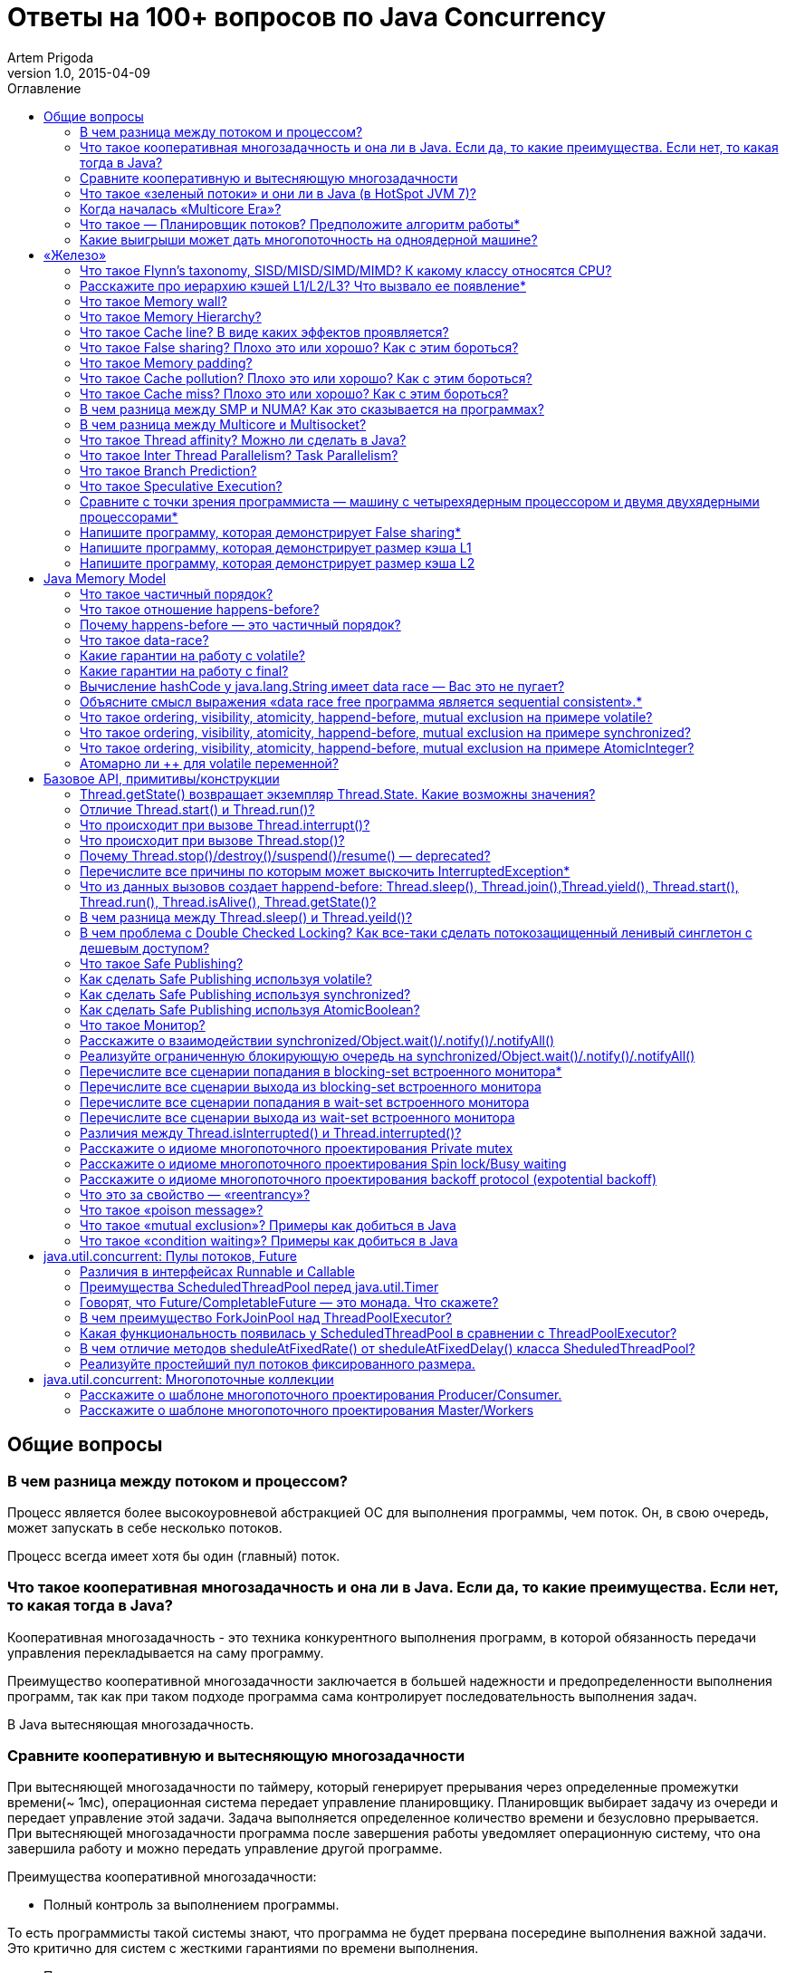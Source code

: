 = Ответы на 100+ вопросов по Java Concurrency
Artem Prigoda
v1.0, 2015-04-09
:toc:
:toc-placement!:
:toclevels: 3
:toc-title: Оглавление

toc::[]

== Общие вопросы

=== В чем разница между потоком и процессом?

Процесс является более высокоуровневой абстракцией ОС для выполнения программы, чем поток. Он, в свою очередь, может запускать в себе несколько потоков. 

Процесс всегда имеет хотя бы один (главный) поток.

=== Что такое кооперативная многозадачность и она ли в Java. Если да, то какие преимущества. Если нет, то какая тогда в Java?

Кооперативная многозадачность - это техника конкурентного выполнения программ, в которой обязанность передачи управления перекладывается на саму программу.

Преимущество кооперативной многозадачности заключается в большей надежности и предопределенности выполнения программ, так как при таком подходе программа сама контролирует последовательность выполнения задач.

В Java вытесняющая многозадачность.

=== Сравните кооперативную и вытесняющую многозадачности

При вытесняющей многозадачности по таймеру, который генерирует прерывания через определенные промежутки времени(~ 1мс), операционная система передает управление планировщику. Планировщик выбирает задачу из очереди и передает управление этой задачи. Задача выполняется определенное количество времени и безусловно прерывается. При вытесняющей многозадачности программа после завершения работы уведомляет операционную систему, что она завершила работу и можно передать управление другой программе.

Преимущества кооперативной многозадачности:

- Полный контроль за выполнением программы. 

То есть программисты такой системы знают, что программа не будет прервана посередине выполнения важной задачи. Это критично для систем с жесткими гарантиями по времени выполнения.

- Программа получает в свое распоряжение все системные ресурсы.
- Реализация операционной системы с кооперативной многозадачностью проще,
 чем с вытесняющей.

Преимущества вытесняющей многозадачности:

- Программа, написанная с ошибками, не заберет себе все ресурсы сервера. Планировщик принудительно прервет ее выполнение и передаст управление 
другому процессу.

- Возможность эмуляции параллельной работы нескольких программ. Система не "зависает", пока одна из программ выполнят свою задачу.

То есть задача, потребляющая большое количество процессорного времени, не заберет себе все ресурсы и не заблокирует систему от выполнения другой активности.

- Программирование на системах с вытесняющей многозадачностью проще, так как программисту не нужно думать о том, как и когда отдавать управление операционной системе. Она сама заботится об этом.

Системы общего назначения обычно используют вытесняющую многозадачность. В то же время, системы с жестким временем выполнения (медицинское,
автомобильное, аэрокосмическое оборудование) полагаются на кооперативную многозадачность.

=== Что такое «зеленый потоки» и они ли в Java (в HotSpot JVM 7)?

"Зеленые потоки" - это потоки, которыми управляет виртуальная машина, а не операционная система. Они дают возможность эмулировать многопоточность внутри процесса без переключения контекста между пользательским режимом и режимом ядра.

Преимущество зеленых потоков заключается в том, что они легче, чем системные потоки (не нужно сохранять стек на каждый поток и ходить в режим
ядра для переключения). Программист может создавать тысячи зеленых потоков, в то время как у системных потоков есть практическое ограничение на их количество. Это может быть полезно в случае, если задача не ограничена процессорным временем, но выполняет частый ввод-вывод. В этом случае затраты на переключение между потоками будут намного меньше, при этом  программист имеет абстракцию последовательного выполнения кода.

Нет, в Java потоки маппятся 1 в 1 на системные потоки.

=== Когда началась «Multicore Era»?

В начале 2000-х с появлением процессорорв серии POWER от IBM. Затем в 2005 появились Pentium D и AMD Athlon 64 X2. Связано с тем, что частота процессоров больше не могла расти из-за физических ограничений и технологических проблем, возникающих при увеличинии плотности транзисторов на поверхности кристалла. Классическая статья - http://www.gotw.ca/publications/concurrency-ddj.htm[The Free Lunch Is Over]

=== Что такое — Планировщик потоков? Предположите алгоритм работы*

Планировщик потоков - программа на уровне операционной системы, которой по прерыванию управление через определенные промежутки времени. Ее задача - распределять процессорное время между процессами, выполняющимся в системе.

* Заводится кольцевой буфер;
* Когда процесс начинает работу, он добавляется в буфер;
* Когда заканичивает - удаляется;
* Планировщик выбирает процесс с головы буфера;
* Голова буфера сдвигается к следующему процессу;
* Процесс выполняется свой квант времени;
* Текущий процесс прерывается;
* Управление передается процессу в голове буфера

=== Какие выигрыши может дать многопоточность на одноядерной машине?

* Возможность "практически одновременно" выполнять несколько задач;
* Лучшая "отзывчивость" систем, для которых более важен быстрый ответ, а не 
общее количество выполненной работы;
* Более быстрое выполнение задач, которые не ограничены процессорным временем. Скажем, у нас есть n задач, которые выполняют I/O (чтение из сети) и они не связаны между собой. В этом случае мы можем их параллельно запустить и обрабатывать результаты каждой задачи, только когда они будут готовы. Если бы эти задачи выполнялись параллельно, то мы бы тратили процессорное время на задержки сети. 

==  «Железо»

=== Что такое Flynn’s taxonomy, SISD/MISD/SIMD/MIMD? К какому классу относятся CPU?

_Таксономия Флинна_ - это классификация вычислительных архитектур по типу
параллельных инструкций и потоков данных.

* SISD - вычислительные системы с одним потоком данных и одним потоком
инструкций (типичиная архитектура для одноядерных процессоров).
* MISD - вычислительные системы с одним потоком данных и несколькими
потоками инструкций (довольно редкая архитектура). 
* SIMD - вычислительные системы с несколькими потоками данных и одним 
потоком инструкций (векторные процессоры, GPU).
* MIMD - вычислительные системы с несколькими потоками данных и несколькими
потоками инструкций (распределенные системы).

Одноядерные процессоры относятся к SISD системам, многоядерные процессоры к SIMD или MIMD. GPU является SIMD системой, потому что использует векторные инструкции для операций над мультимедиа-данными.

=== Расскажите про иерархию кэшей L1/L2/L3? Что вызвало ее появление*

L1/L2/L3 - кэши данных, которыми оперирует процессор.

* L1 - кэш на ядре процессора с скоростью доступа порядка 1 нс.
Размер обычно около 32 КБ.
* L2 - более крупный и менее быстрый кэш. Скорость доступа порядка 5 нс.
Размер порядка 256 КБ.
* L3 - кэш на процессоре, общий для всех ядер. Скорость доступа порядка 20 нс.
Может быть достаточно большим (8-32 MB). 

Появление кэшей вызывало тот факт, что скорость работы процессора начала становится намного больше скорости доступа к памяти. Поэтому для того, чтобы избежать огромных задержек по доступу к данным из основной памяти (порядка 60 нс), производителями процессоров были добавлены кэши на процессорах для быстрого выполнения операций над "горячими" данными. 

=== Что такое Memory wall?

_Memory wall_ - это термин, описавающий ограничение производительности вычислительных систем скоростью доступа к памяти. Несмотря на то, что частота процессоров в 70-90-е годы увеличивалась в 2 раза каждые 2 года, скорость доступа к памяти не увеличивалсь с такой же степенью. В итоге производительность системы в целом упиралась в производительности памяти, так как процессоры не могли работать на своей полной вычислительной мощности.

=== Что такое Memory Hierarchy?

_Memory Hierarchy_ - термин для описания производительности систем хранения данных. Чем ниже уровень иерархии, тем дешевле цена системы хранения и больше время доступа к ней. Обычно выделяют 4 уровня:

* Регистры и кэши процессора (скорость доступа порядка 100-500 Гб/c)
* Оперативная память (скорость доступа порядка 1-10 Гб/c)
* Диски (скорость доступа порядка 100-500 Мб/c)
* Третичные хранилища (скорость доступа порядка 10-100 Мб/c)

=== Что такое Cache line? В виде каких эффектов проявляется?

_Cache line_ - блок данных(обычно 64 байт), в котором передаются данные между процессором и оперативной памятью. Когда процессору нужно прочитать данные по конкретному адресу из опертивной памяти, он вместо 1 байта читает сразу блок данных и кладет этот блок в кэш. Такая оптимизация хорошо работает в случае, если данные, над которыми работает процессор, обладают хорошей локальностью. Тогда при следующем
чтении данные уже будут в кэше и процессору не нужно будет делать дорогой запрос в оперативную память.

=== Что такое False sharing? Плохо это или хорошо? Как с этим бороться?

_False sharing_ - эффект при котором данные, не связанные с друг другом, попадают в одну кэш-линию. В итоге когда изменяется одна из частей данных в кэш-линии, вся линия инвалидируется. Это плохой эффект, так как он может вызывать трешинг (thrashing) - постоянную подгрузку и инвалидацую данных их кэша. Например, часто читаемые данные могут попать на одну линию с часто записываемыми. При каждой записи линия будет инвалидироваться из кэша вместе с часто читаемыми данными, хотя сами данные не менялись.

Бороться можно с помощью техники паддинга (padding). Часто читаемые данные выравниваются по модулю длины кэш-линии с помощью фиктивных байтов. В итоге исключается вариант, когда вместе с ними на кэш-линию попадают "случайные" данные.

=== Что такое Memory padding?

_Memory padding_ - это техника выравнивая структуры данных по границам читаемого процессором размера слова. Она позволяет быть уверенным, что данные всегда попадут на одну кэш-линию и займут ее экслюзивно. Это позволяет избежать трешинга кэша, в случае, если на линию попадают не соотносящиеся друг с другом данные.

=== Что такое Cache pollution? Плохо это или хорошо? Как с этим бороться?

_Cache pollution_ - эффект при котором, происходит трешинг кэшей из-за того, что активные данные не имеют локальности. Если данные на находятся на одной кэш-линии, то при чередующем обращении к 1-му и 2-му набору данных, кэш будет постоянно инвалидировать и подгружать данные.
Это плохой эффект, так как он может привести к заметному падению производительности приложения без видимой для программиста причины. 
Бороться можно изменением подхода к обработке данных. Идея заключается в том, чтобы в один период времени работать только с "горячими" данными в кэше и начинать работу со следующим набором данных только после того, как первый больше не нужен.

=== Что такое Cache miss? Плохо это или хорошо? Как с этим бороться?

_Cache miss_ - ситуация, когда запрашиваемого блока данных нет в кэше. В общем случае, это не является плохим эффектом, так если данные запрашиваются первый раз, то они все равно должны быть загружены в кэш. Процессоры часто спекулируют о паттернах доступа данных и вместе с запрашиваемым блоком данных кэшируют больший блок данных, полагаясь на локальность данных. Поэтому для близко лежащих данных промахов не будет. Проблема возникает, когда промахов становится очень много. Это значит, что данные не локальны и кэш не может эффективно предпогружать
данные. Бороться с промахами можно с помощью изменения расположения данных в памяти (большая локальность), изменением патернов доступа к данным (избегать трешинга), тюнингом размера кэша.

=== В чем разница между SMP и NUMA? Как это сказывается на программах?

SMP-системы имеют одну большую память, которая распределяется между процессорами. Процессоры общаются с памятью через глобальную шину данных. В NUMA-системах, в свою очередь, для каждого процессора есть своя локальная память и локальная шина. Это сильно снижает трафик на шинах в случае если процессоры работают над независимыми данными. В операционной системе должна быть поддержка NUMA-систем (специальный аллокатор памяти, привязка программ к процессору), иначе производительность системы будет намного хуже, чем SMP из-за отсуствия локальности данных и, следовательно, большой цены (~100 нс) последующей загрузки данных не из локальной памяти для процессора. 

=== В чем разница между Multicore и Multisocket?

* Multicore - это один процессор с несколькими ядрами.
* Multisocket - это несколько одноядерных процессоров.

Multisocket системы дороже, чем Multicore (нужен отдельный сокет на каждый процессор. А каждый процессор в свою очередь является чипом). Они лучшеработают, если процессоры сильно не зависимы от друг друга (обрабатывают разный набор данных). Тогда можно избежать трешинга L3-кэшей, так как они у процессоров раздельные. В общем случае Multicore системы работают лучше, так как программы обычно не настолько требовательны к ресурсам, чтобы потреблять всю вычислительную мощность ядра/процессора. При этом засчет L3 кэша переключение программ с ядро на ядро в multicore-процессорах происходит быстрее.

=== Что такое Thread affinity? Можно ли сделать в Java?

_Thread affinity_ - это возможность привязать выполнение потока к определенному ядру. Это является оптимизацией производительности в мультипроцессорных системах. Ее цель - увеличить процент "попадания" в кэш при доступе к данным. Смысл оптимизации в извлечении пользы из наблюдения о том, что большинство потоков обычно работают с одним и тем же набором данных. То есть после того как поток прервется планировщиком и заново получит квант времени, ему лучше выполнится на том же ядре, так как скорее всего оно уже будет содержать нужные данные в своем кэше. Из Java напрямую сделать нельзя, но есть возможность сделать через JNA/JNI, если известна целевая платформа.

=== Что такое Inter Thread Parallelism? Task Parallelism?

Честно говоря, термины мне не известны. Возможно, имеется ввиду _hyper threading_?

Это технология симуляции нескольких процессоров для операционной системы засчет дублирования вычислительных регистров. Операционная система планирует 2 потока на "виртуальные" процессоры, и кладет данные в регистры. Процессор же в свою очередь выполняет инструкции последовательно. Идея в том, чтобы уменьшить цену переключения потоков, передавая сразу 2 потока инструкций на процессор. Процессор, имея больше информации о потоке инструкций, может делать больше спекулятивных оптимизаций.

=== Что такое Branch Prediction?

_Branch Prediction_ - это предсказание процессором перехода на определенную ветку выполнения кода. Так как современные процессоры работают конвеером и переходят к следующей инструкции до ее выполнения, то очень неэффективно ждать, пока определится результат условия. Поэтому процессоры спекулятивно выполняют одну из веток и только потом определяют, была догадка правильной или нет. В случае, если процессор не угадывает ветку выполнения, то он возвращается назад и начинает конвеер сначала.

=== Что такое Speculative Execution?

_Speculative Execution_ - это оптимизация, при которой выполняется некоторая часть кода до проверки необходимости ее выполнения. Идея заключается в наблюдении о том, что многие условия на практике перенаправляют выполнению на одну ветку, и очень редко на другую. Пример - проверка кода ошибки. В большинстве случаев операция завершится успешно. Если процессор не делал бы спекулятивное выполнение, то он бы вынужден был всегда ждать выполнения последней команды перед условием. А так он может сразу переходить к ветке с успешным выполнением, не дожидаясь конца выполнения операции. В редком случае ошибки процессор просто вернется к условию и выполнит ветку обработки ошибки.

=== Сравните с точки зрения программиста — машину с четырехядерным процессором и двумя двухядерными процессорами*

В общем, для программиста нет никакой разницы. ОС в обоих случаях будет показывать 4 доступных процессора. Единственный случай - это если имеется 2 большие независимые программы. Тогда имеет смысл запустить их на разных физических процессорах, чтобы избежать трешинга L1-L2 кэша.

=== Напишите программу, которая демонстрирует False sharing*

См. https://github.com/arteam/100-Java-Concurrency-questions/tree/master/false-sharing[false-sharing]

Бенчмарк измеряет одновременное чтение и запись полей объекта в памяти. По предположению в отстуствие паддинга должен проявляться эффект false sharing. То есть записи в поле y должны делать кэш-линию инвалидной и вследствии чего поле x будет читаться из памяти, а не из кэша.
 
Из результатов бенчмарка видно, что в случае расположения полей объекта на одной кэш-линии пропускная способность чтений в 3 раза хуже, чем в случае, когда JVM выравнивает поле x по линии кэша.

----
c.g.a.b.FalseSharingBenchmark.contended:read      thrpt   10   60.870 ±  5.394  ops/us
c.g.a.b.FalseSharingBenchmark.falseSharing:read   thrpt   10   19.164 ±  5.159  ops/us
----

=== Напишите программу, которая демонстрирует размер кэша L1

См. https://github.com/arteam/100-Java-Concurrency-questions/blob/master/cache-size/src/main/java/com/github/arteam/L1CacheSize.java[l1-cache-size]

К сожалению, получить размер кэша опытным путём не получилось...

=== Напишите программу, которая демонстрирует размер кэша L2

См. https://github.com/arteam/100-Java-Concurrency-questions/blob/master/cache-size/src/main/java/com/github/arteam/L2CacheSize.java[l2-cache-size]

Опять же, опытным путём найти значение не получилось.

== Java Memory Model

=== Что такое частичный порядок?

Частичный порядок - это математическое концепция, которая описывает отношение, которое обладает свойствами рефлексивности, антисимметричности и транзитивности. 

* Рефлексивность означает, что отношение, примененное к одинаковым аргументам, является истинным.
* Антисимметричность означает, что отношение не симметрично. То есть отношение, примененное к неодинаковым аргументам, поменняными местами, будет ложным.
* Транзитивность означает, что если отношение истинно для аргументов _A_ и _B_ и для аргументов _A_ и _C_, то оно истинно для аргументов _A_ и _C_.

Примером отношения частичного порядка является отношение "быть делителем".

=== Что такое отношение happens-before?

Отношение _happens-before_ (происходит-до) является отношением частичного порядка между двумя операциями. Если одна операция происходит-до другой, то ее результат видим и упорядочен для другой.

=== Почему happens-before — это частичный порядок?

Потому что оно удовлетворяет определению частичного порядка.

* Рефлексивность. Результат самой операции, очевидно, видим и упорядочен для  нее самой.

* Антисимметричность. Если результат операции _A_ видим и упорядочен для операции _B_, то результат операции _B_ бы не видим и не упорядочен для _A_.

Если бы _B_ была бы видна для _A_, это значит, что для ее (_A_) локального времени _B_ произошла до _A_. Так как результат _A_ виден для _B_, то это значит, что для ее (_B_) локального времени _A_ произошла до _B_. Так как отношение "произошел до/был раньше" транзитивно, из этого следует что _B_ произшла до _B_. Получаем противоречие. Следовательно, _B_ не может быть видна для _A_.

* Транзитивность. Если результат операции _A_ видим и упорядочен для _B_ и результат _B_ видим и упорядочен для _C_, то результат _A_ видим и упорядочен для *С*.

Так как _A_ видна для _B_, то она произошла до _B_ в ее локальном времени. Так как _B_ видима для _C_, то она произошла до _C_ в ее локальном времени. Так как отношение "произошел до/был раньше" транзитивно, то и операция _A_ видима для _C_.

=== Что такое data-race?

Data-race — это ситуация, когда несколько потоков одновременно/конкуретно работают с одной ячейкой памяти, и хотя бы один из них в нее пишет. В этом случае происходит "гонка". Результат чтения недетерминирован, так как зависит от того, какой из потоков выиграет "гонку" на физическом уровне.

=== Какие гарантии на работу с volatile?

Запись в volatile поле _happens-before_ чтения из volatile поля. 

Соответственно, поток читающий из volatile поля гарантировано увидит корректное значение записи в это поля (а также всех предыдущих записей в потоке,изменившем это поле). Компилятору также запрещену переупорядочивать инструкции, которые работают с volatile полями с другими инструкциями. То есть JMM гарантирует, что записи в потоке A, которые произошли до записи в volatile-поле, произошли и видимы для потока B, который читает это поле. 

=== Какие гарантии на работу с final?

Запись в final поле (примитив, массив или иммутабельный объект) в конструкторе объекта сразу видима после завершение конструктора. Это позволяет быть уверенным, что иммутабельный объект корректно публикуется между потоками, даже в присутствии гонки, без дополнительной синхронизации.

=== Вычисление hashCode у java.lang.String имеет data race — Вас это не пугает?

Нет, потому что поле `hash` в классе `String` имеет тип `int`. JMM гарантирует, что запись в 32-битную переменную всегда будет атомарна. Поэтому мы  можем в нем увидеть либо 0, либо корректно вычисленное значение хэш-кода. У нас нет необходимости сразу увидеть вычисленный хэш-код. Это поле является всего лишь оптимизацией кэширования вычисления. Если поток увидет в нем 0, то просто еще раз сделает вычисление. Это решение видится вполне логичным инженерным компромиссом.

=== Объясните смысл выражения «data race free программа является sequential consistent».*

Программа является _sequential consistent_, если ее действия на всех процессорах выполняются в каком-то последовательном порядке, и операции на каждом процессоре выполняются в программном порядке.  _Data race free_ означает, что в программе нет одновременных чтений-записей в одну ячейку памяти. Так как у нас нет конфликтов между чтениями и записями, то мы можем построить последовательный порядок, в котором выполняются операции. Внутри же процесса операции могут быть перестановлены как угодно. При этом программный порядок не нарушится, а перестановки не будут иметь эффект на другие процессоры.

=== Что такое ordering, visibility, atomicity, happend-before, mutual exclusion на примере volatile?

*Ordering* - компилятору запрещено переставлять инструкции, которые работают с volatile переменными. То есть мы можем быть уверенными, что инструкции до volatile выполнились, а после него еще не начались. 

*Visibility* - записи в volatile переменные видимы для всех последующих чтений.

*Atomicity* - записи в volatile переменные атомарны в независимости от разрядности. Т.е записи volatile long и double поля всегда будут атомарны, в отличие от "голых" long и double.

*Happens-before* - с практической точни зрения это комбинация видимости и упорядочивания. Все записи в volatile поля имеют отношение _happens-before_ по отношению к чтениям.

*Mutual exclusion* - volatile не гарантирует взаимного исключения. То есть операции с volatile полями не блокируют друг друга. volatile гарантирует, что чтение переменной увидит последнюю запись в нее, но не засчет взаимного исключения. 

=== Что такое ordering, visibility, atomicity, happend-before, mutual exclusion на примере synchronized?

*Ordering* - компилятору запрещено переставлять инструкции в критической секции, выделенной с помощью `synchronized` с остальными инструкциями. То есть все операции выполняются до входа в критическую секцию и ни одна не начинается после ее окончания.

*Visibility* - записи в переменные внутри критической секции видимы для последующих чтений внутри этой же критической секции.

*Atomicity* - `synchronized` организуюет критической секцию. Все действия в критической секции выполняются только одним процессом, поэтому они являются атомарными. Конечно, при условии, что доступ к данным осуществляется только в критической секции.

*Happens-before* - вход в `synchronized` блок создает отношение _happens-before_ выходу из него.

*Mutual exclusion* - `synchronized` создает критическую секцию и гарантирует взаимное исключение.

=== Что такое ordering, visibility, atomicity, happend-before, mutual exclusion на примере AtomicInteger?

У `AtomicInteger` такие же гарантии на ordering, visibility и happens-before, как и у volatile, потому что поле `value` внутри него объявлено как volatile.

*Atomicity* - чтение и запись в `AtomicInteger` атомарны. Атомарность достигается засчет механизма CAS. CAS-инструкции позволяют атомарно обновить ячейку памяти или получить ошибку в случае, если состояние ячейки изменилось во время операции. В случае конфликта выполняется повтор операции до ее успешного выполнения.

*Mutual exclusion* - `AtomicInteger` не гарантирует взаимного исключения. Несколько процессов могут одновременно читать его значение, но писать может только один.

=== Атомарно ли ++ для volatile переменной?

Нет, так как в реальности ++ представляет из себя 3 инструкции: чтение, инкремент и запись. volatile гарантирует только атомарность одиночной записи (мы не увидим шум внутри поля), но не атомарность набора операций. То есть никто не запрещает 2 процессам прочитать одинаковое значение переменной, сделать инкремент и записать его в память. В этом случае мы получим "потерянную запись". 

==  Базовое API, примитивы/конструкции

=== Thread.getState() возвращает экземпляр Thread.State. Какие возможны значения?

* `NEW` - поток был создан, но еще не стартовал; 
* `RUNNABLE` - поток выполняется. Этот статус не обязательно значит, что поток выполняет код. Это всего лишь значит, что поток доступен планировщику потоков для выбора потока на исполнение;
* `WAITING` - поток ждет на мониторе; Поток переходит в него вызовами методов  `wait()`, `join()` либо парковкой через `LockSupport.park()`
* `TIME_WAITING` - поток ждет на мониторе с таймаутом; Те же самые методы, только  с таймаутом + `sleep`.
* `BLOCKED` - поток заблокирован на мониторе; Поток переходит в него когда пытается войти в критическую секцию, но она уже занята другим потоком. 
* `TERMINATED` - поток завершил выполнение. 

=== Отличие Thread.start() и Thread.run()?

`Thread.start()` в отличие от `Thread.run()` переводит поток в состояние RUNNABLE и запускает код независимо от текущего потока. В случае же вызова `Thread.run()` код выполнит тот же поток, который вызвал этот метод. Семантически эти 2 метода совершенно различны: `run` отвечает за задачу, которую нужно выполнить независимо, а `start` за поднятие инфрастуктуры по выполнению этой задачи.

=== Что происходит при вызове Thread.interrupt()?

Потоку, для которого вызвали этот метод, выставляется флаг того, что он прерван. Код, исполняющийся в этом потоке, может периодически проверять этот флаг на предмет того, что ему нужно завершить выполнение. Если поток в момент вызова `interrupt` спал, ждал, был заблокирован на мониторе или на I/O(InterruptibleChannel), то выбросится `InterruptedException` и флаг прерывания сбросится. Программист имеет возможность обработать `InterruptedException`, выполнить действия по безопасному завершению и решить, что делать дальше (пробросить исключение, восстановить статус прерывания или завершить работу).

=== Что происходит при вызове Thread.stop()?

При вызове `Thread.stop` поток отпускает все мониторы, которые он держал,  выкидавает ошибку `ThreadDeath` и завершается принудительно.

=== Почему Thread.stop()/destroy()/suspend()/resume() — deprecated?

Потому что они небезопасны. Поток может быть прерван в любой момент и обязан отпустить все блокировки. То есть например во время атомарного обновления структуры данных, поток может прерваться и структура окажется в поврежденном состоянии. Это неприемлимо. Для того, чтобы защититься в коде нужно ловить `ThreadDeath`, обрабатывать его и пробрасывать дальше. Но такой подход не практичен, сильно усложняет код и поддерживает плохую практику убивания ресурсов без их очистки.

=== Перечислите все причины по которым может выскочить InterruptedException*

* Поток прерван во время ожидания на мониторе
* Поток прерван во время засыпания
* Поток прерван во время захвата `ReentrantLock` через `lockInterruptibly`
* Поток прерван во время ожидания в `CountDownLatch` через `await`
* Поток прерван во время ожидания в `CyclicBarrier` через `await`
* Поток прерван во время ожидания в `Condition` через `await`
* Поток прерван во время захвата попытки в `Semaphore` через `acquireUninterruptibly`
* Поток прерван во время получения значения в `Future` через `get`
* Поток прерван во время обмена значенимя в `Exchanger` через `exchange`
* Поток прерван во время блокирующих операций с `BlockingQueue`
* Поток прерван во время работы с I/O через `InterruptableChannel`

В общем, почти любой блокирующий метод выбрасывает это исключение.

=== Что из данных вызовов создает happend-before: Thread.sleep(), Thread.join(),Thread.yield(), Thread.start(), Thread.run(), Thread.isAlive(), Thread.getState()?

Happens-before создают `Thread.start()`, `Thread.join()` и `Thread.isAlive()`. `Thread.start()` создает hb между вызовом метода и первым действием в потоке, а `Thread.join()` и `Thread.alive()` между последним действием в потоке и вызовом метода.

=== В чем разница между Thread.sleep() и Thread.yeild()?

Это совершенно разные действия. 

* `Thread.sleep` переводит поток в состояние `TIMED_WAITING` и блокирует его до окончания времени сна.
* `Thread.yeild` всего лишь является подсказкой планировщику о том, что у потока можно забрать квант времени. Поток при этом остается в состоянии `RUNNABLE`. Реализации JVM вольны игнорировать вызовы `Thread.yeild()` и практическая ценность этого метода довольно сомнительна.

=== В чем проблема с Double Checked Locking? Как все-таки сделать потокозащищенный ленивый синглетон с дешевым доступом?

Проблема в DCL в том, что это небезопасная идиома. Изначально придуманная как оптимизация производительности она ведет к тому, что синглтон в реальности не будет синглтоном. Например, простой синглтон:

[source,java]
----
public class Singleton {

    private static Singleton instance;

    private String state;

    private Singleton(String state) {
        this.state = state;
    }

    public String getState(){
        return state;
    }

    public static Singleton getInstance() {
        if (instance === null) {
            synchronized (this) {
                if (instance === null) {
                    instance = new Singleton("I am the single one!");
                }
            }
        }
        return instance;
    }
}
----

В этом коде есть несколько проблем:
 
* Так как доступ к `instance` не синхронизирован, то никто не гарантирует безопасную публикацию этого поля. Оно публикуется через гонку. Поток, который увидит, что `instance!=null` может увидеть это поле не полностью сконструированным (например, `state` может быть null).
* Чтения `instance` происходят через гонку. Тот факт, что условие  `instance===null` сработало не значит, чтение переменной в блоке return вернет это же значение. Там вполне может быть null.

Можно воспользоваться holder-идиомой. Она работает за счет того, что класс `Holder` лениво грузится и инициализуруется загрузчиком классов. Дальше  доступ идет через `synchronized`, но так критическая секция очень короткая, JVM довольно хорошо оптимизирует такие операции.

[source, java]
----
public class Singleton {

    private static class Holder {
        private static final Singleton INSTANCE = new Singleton("I am the single one!");
    }

    private String state;

    private Singleton(String state) {
        this.state = state;
    }

    public String getState() {
        return state;
    }

    public static Singleton getInstance() {
        return Holder.INSTANCE;
    }
}
----

=== Что такое Safe Publishing?

_Safe Publishing_ - безопасная публикация. Это значит, что изменение состояние объекта будет видно тому, кто в этом заинтересован.

=== Как сделать Safe Publishing используя volatile?

Для корректной публикации достаточно объявить ссылку на объект как volatile. В этом случае все чтения увидят полностью сконструированный последний записанный объект.

=== Как сделать Safe Publishing используя synchronized?

Для того, чтобы безопасно опубликовать объект с помощью synchronized, нужно изолировать все действия с ним в synchronized блоке. Поток, входящий в критическую секцию, всегда увидит последнее корректное состояние объекта.

=== Как сделать Safe Publishing используя AtomicBoolean?

У `AtomicBoolean` точно же такая семантика как и у volatile. Для того, чтобы безопасно опубликовать объект через `AtomicBoolean`, достаточно перед чтением объекта сначала прочитать `AtomicBoolean` переменную, а после изменения записать ее.

=== Что такое Монитор?

Монитор - объект синхронизации, которым обладает каждый Java-объект. Для того, чтобы войти в критическую секцию, потоку сначала нужно захватить монитор. Если монитор уже захвачен другим потоком, то этот поток переходит в состояние _BLOCKING_. После того как поток выходит из критической секции, он отпускает монитор. Также мониторы имеют встроенный механизм ожидания и пробуждения на определенных условиях. При переходе в режим ожидания поток попадает в wait-set монитора и другой поток может пробудить его после наступления условия. Наличие монитора у каждого объекта позволяет не использовать внешние мьютексы, а организовывать критическую секцию с помощью конструкции языка synchronized, которая по умолчанию использует монитор текущего объекта.

=== Расскажите о взаимодействии synchronized/Object.wait()/.notify()/.notifyAll()

Каждый монитор имеет механизм ожидания и пробуждения. После того как поток захватил монитор, он может обнаружить, что условие для продолжения работы еще не наступило (скажем, данные еще не готовы). В этом случае хочется не постоянно проверять условие (при этом отпуская и захватывая монитор, чтобы дать другому потоку шанс изменить состояние условия), а уснуть, отдать монитор и получить нотификацию, когда условие будет выполнено. Эта функциональность достигается с помощью методов `wait`, `notify` и `notifyAll`. После того как поток захватил монитор и вошел в критическую секцию, организованную с помощью `synchronized`, он может вызывать метод `wait`. В этом случае он перейдет в wait-set монитора и отпустит монитор. При этом поток заблокируется и перейдет в состояние _WAITING_. Другой поток может захватить монитор и войти в критическую секцию, выполнить определенные действия и вызвать метод `notify` или `notifyAll`. После того как один из этих методов вызван, поток ждущий на событие, удаляется из wait-set монитора и переходит в состояние _BLOCKING_ и пытается захватить монитор. После того, как поток, который вызвал `notify` освобождает монитор, блокирующий поток захватывает монитор и переходит в состояние _RUNNABLE_.

`notify` от `notifyAll` отличается тем, что первый пробуждает один из потоков в списке ожидания, в тоже время как последний пробуждает все потоки. Почти всегда более разумно всегда вызывать `notifyAll`, т.к. вызов этого метода дает шанс всем потокам получить монитор и он работает правильно в независимости от количества потоков в списке ожидания.

=== Реализуйте ограниченную блокирующую очередь на synchronized/Object.wait()/.notify()/.notifyAll()

См. https://github.com/arteam/100-Java-Concurrency-questions/blob/master/bounded-blockinq-queue/src/main/java/com/github/arteam/bbqueue/BoundedBlockingQueue.java[bounded-blockinq-queue]

=== Перечислите все сценарии попадания в blocking-set встроенного монитора*

* Поток пытается захватить монитор, но другой монитор уже его держит
* Поток спит на мониторе и пробуждается вызовом `notify()` или `notifyAll()`, но пока он просыпался, другой поток захватил монитор.

=== Перечислите все сценарии выхода из blocking-set встроенного монитора

* Поток, который держал монитор, отпустил его, выйдя из критической секции
* В коде критической секции произошло исключение и поток был вынужден отпустить монитор

=== Перечислите все сценарии попадания в wait-set встроенного монитора

* Поток, который держал монитор, вызвал метод `wait` на объекте.

=== Перечислите все сценарии выхода из wait-set встроенного монитора

* Другой поток, держа монитор, вызвал метод `notify` или `notifyAll` на объекте
* Если поток попал в список ожидания вызывом `wait` c таймаутом, то по истечении таймаута поток проснется
* Поток, попавший в список ожидания, прерван вызывом `Thread.interrupt`
* Поток может проснуться без видимой на то причины. ОС не запрещено это делать. Это называется _spurious wakeup_.

=== Различия между Thread.isInterrupted() и Thread.interrupted()?

`Thread.isInterruped()` является обычным методом, возвращает значение флага прерывания и не изменяет его. В то время как `Thread.interrupted()` является статическим методом, возвращает значение и устанавливает флаг в `false`.Трудно представить случай, когда следует использовать второй метод.

=== Расскажите о идиоме многопоточного проектирования Private mutex

Идея в том, объект содержит в себе в примитив синхронизации - бинарный семафор или мьютекс. С помощью мьютекса можно создавать критические секции. Каждый поток обязан захватить мьютекс при входе и отпустить его при выходе. Так как мьютекс приватный, то мы можем гарантировать, что его будут использовать только потоки, которые работают с объектом.

=== Расскажите о идиоме многопоточного проектирования Spin lock/Busy waiting

Подход состоит в том, что в ситуации когда поток обнаруживает, что определенное условие еще не наступило и он не может продолжать свою работу, он вместо того, чтобы переходить в режим ожидания, пытается крутиться в цикле, проверяя условие. Идея в том, что если условие очень быстро меняется, то более разумно немного подождать в user-mode и жечь циклы процессора, чем переходить в тяжелый режим ожидания. Если на мониторе большая конкуренция, то мы не будем тратить время на накладные расходы по подъему и опусканию потоков, а выполнять операции быстрее, тратя в обмен на это процессорные ресурсы.

=== Расскажите о идиоме многопоточного проектирования backoff protocol (expotential backoff)

Подход основывается на наблюдении о том, что когда несколько потоков одновременно запрашивают разделяемый ресурс и повторяют попытки в случае неудачи, то большинство запросов являются "холостыми", т.к. у ресурса слишком большая очередь потенциальных потребителей. Когда все потоки одновременно пытаются захватить ресурс - выигрывает только один. Остальным приходится опять повторять запросы. В итоге много процессорного времени тратится на бесполезную работу. Одним из решением этой проблемы является backoff. Каждый поток после неудачи засыпает на случайный промежуток времени. Если распределение времени сна хорошее, то когда поток проснется - велика вероятность, что ресурс будет свободен. Таким образом мы "рассасываем" очереди на ресурсе, назначая каждому потоку свое время прихода. Потоки, чья очередь еще не пришла, вместо того, чтобы жечь процессорные циклы - спят.

_Expotential backoff_ - это протокол отката, по которому величина промежутка времени ожидания, из которого оно случайно выбирается, увеличивается в зависимости от количества неудачных попыток. Идея заключается в том, чтобы использовать количество отказов как эвристику для поиска оптимального времени ожидания. Чем больше неудач, тем шире нужно брать окно, чтобы уменьшить вероятность коллизий.

=== Что это за свойство — «reentrancy»?

*Reentrancy (повторное вхождение)* - это свойство блокировки, которое характеризуется тем, что поток, который держит лок, может захватить его сколько угодно раз. То есть это значит, что поток не может заблокироваться на самом себе. Это очень удобное свойство в ситуации, когда лок защищает несколько методов и эти методы взаимодействуют между собой.

=== Что такое «poison message»?

*Poison messsage* - это сообщение, которое не может быть обработано из-за ошибок (скажем, откатившейся транзакции), но продолжает сидеть в очереди и блокировать другие сообщения. Если очередь забьется такими сообщениями, то она перестанет обрабатывать нормальные сообщения и, фактически, прекратит обслуживание. Для предотвращения таких ситуаций в очереди должет быть параметр, который контролирует максимальное количество попыток доставки сообщения.

=== Что такое «mutual exclusion»? Примеры как добиться в Java

*Mutual exclusion* - это требования выполнения участка кода только одним процессом/потоком в единицу времени. В этом случае участок кода называется критической секцией. В Java можно добиться с помощью synchronized блока, `ReentrantLock`, семафора с единичной длиной, блокирующей очередью в 1 элемент, spinloop на volatile флаге. Возможно, еще CAS (но в этом случае мы говорим не об участке кода, а об ячейке памяти).

=== Что такое «condition waiting»? Примеры как добиться в Java

Честно говоря, не знаю такого термина. Подозреваю, имеется ввиду ситуация,когда поток обнаруживает ситуацию, в которой он не может продолжить выполнение (скажем, очередь заполнена), он вместо того, чтобы выбросить ошибку, подписывается на нотификацию, отдает лок и ждет пока наступит условие для продолжения (появилось свободное место в очереди). В Java можно добиться с помощью механизма `wait`/`notify` или класса `Condition` и помощью методов `await`/`signal`.

==  java.util.concurrent: Пулы потоков, Future

=== Различия в интерфейсах Runnable и Callable

Разница заключается в том, что `Callable` дает возможность выполнить определенный код и вернуть значение, а `Runnable` только выполнить код. Также код в `Callable` может выбросить проверямое исключение, в то время как в `Runnable` этого делать не позволяет. Исключение нужно оборачивать в непроверямое.

=== Преимущества ScheduledThreadPool перед java.util.Timer

* Можно задать несколько потоков для выполнения задач
* Не умирает при возникновение исключения
* Возможность задания интервалов через `TimeUnit`.
* Рекомендуется для использования разработчиками Java, в то время как
`Timer` считается устаревшим и используется только до Java 5.

=== Говорят, что Future/CompletableFuture — это монада. Что скажете?

Если упростить до невозможности, то монада - это структура, позволяющая представить значение в контексте выполнения операции. То есть вместо того, чтобы работать с реальным значением, мы можем представить его контейнером и дальше оперировать контейнером как заместителем реального значения. У контейнера есть операции создания и преобразования в контейнер с другим содержимым. Это позволяет программисту  в некоторых местах сильно упростить код, когда его не интересуют промежуточное состояние. Он может работать с монадой как с реальным значением, не имея его представления. `Future` не является классической монадой, так как не позволяет преобразовывать себя в другие обещания выполнения. Можно только параметризировать `Future` типом и создать его (например, через `FutureTask`). В свою очередь `CompletableFuture` позволяет преобразовывать одни обещания выполнения в другие.

=== В чем преимущество ForkJoinPool над ThreadPoolExecutor?

`ForkJoinPool` хорошо работает в случаях, когда задачи могут разделяться на подзадачи. Он использует work-stealing алгоритм, который позволяем потокам "красть" задачи, созданные в других потоках. `ThreadPoolExecutor` этого делать не может. Если задаче нужно себя разбить, то все её подзадачи будут выполняться в том же потоке последовательно, что может привести к нежелаемой ситуации, когда некоторые потоки работают активно, а другие простаивают без работы. 

=== Какая функциональность появилась у ScheduledThreadPool в сравнении с ThreadPoolExecutor?

`ScheduledThreadPoolExecutor` позволяет запускать задачи по интервалу или с задержкой. С помощью методов `scheduleAtFixedRate` или `scheduleWithFixedDelay` можно запускать перодические задачи. `ThreadPoolExecutor` запускает задачи сразу как они доступны в очереди.

=== В чем отличие методов sheduleAtFixedRate() от sheduleAtFixedDelay() класса SheduledThreadPool?

`sheduleAtFixedRate` не учитывает длину выполнения задачи и просто запускает задачи по интервалу. В то же время `sheduleAtFixedDelay` считает интервал ожидания после окончания выполнения задачи. То есть в первом случае мы имеем фиксированный интервал запуска задач, а во втором фиксированный интервал задержки между задачами.

=== Реализуйте простейший пул потоков фиксированного размера.

См. https://github.com/arteam/100-Java-Concurrency-questions/blob/master/thread-pool-executor/src/main/java/com/github/arteam/threadpool/PoorManThreadExecutor.java[thread-pool-executor]

== java.util.concurrent: Многопоточные коллекции

=== Расскажите о шаблоне многопоточного проектирования Producer/Consumer.

Шаблон заключается в разделении потоков по виду их деятельность на поставщиков и потребителей. Поставщики и потребители не общаются друг с другом напрямую, вместо этого передавая работу через общую очередь. Такой подход позволяет независимо разрабатывать поставщиков и потребителей, так как они не знают друг о друге, но знают только формат общения. Другое преимущество - возможность поставщиков и потребителей работать на разной скорости: медленный потребитель не будет тормозить быстрого поставщика.

=== Расскажите о шаблоне многопоточного проектирования Master/Workers

Шаблон заключается в разделение потоков на мастера и рабочих. Мастер-поток подготавливает данные, создает задачи, иницирует работу рабочих потоков и собирает их результаты.
В то же время, рабочие потоки занимаются только решением задачи, но не координацией. Классический пример - подсчет слов в файле. Мастер поток разбивает файл на части, создает работу для рабочих потоков, работчие потоки считают количество слов в участке, а мастер поток собирает результаты подсчёта.
